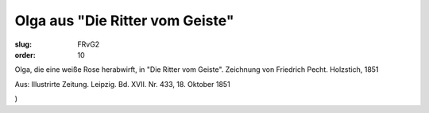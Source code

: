 Olga aus "Die Ritter vom Geiste"
================================

:slug: FRvG2
:order: 10

Olga, die eine weiße Rose herabwirft, in "Die Ritter vom Geiste". Zeichnung von Friedrich Pecht. Holzstich, 1851

.. class:: source

  Aus: Illustrirte Zeitung. Leipzig. Bd. XVII. Nr. 433, 18. Oktober 1851

.. class:: source

  )
